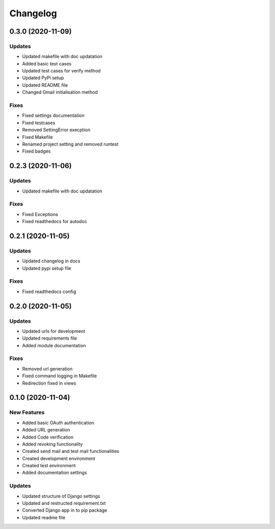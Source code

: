 
Changelog
=========

0.3.0 (2020-11-09)
------------------

Updates
~~~~~~~


* Updated makefile with doc updatation
* Added basic test cases
* Updated test cases for verify method
* Updated PyPi setup
* Updated README file
* Changed Gmail initialisation method

Fixes
~~~~~


* Fixed settings documentation
* Fixed testcases
* Removed SettingError execption
* Fixed Makefile
* Renamed project setting and removed runtest
* Fixed badges

0.2.3 (2020-11-06)
------------------

Updates
~~~~~~~


* Updated makefile with doc updatation

Fixes
~~~~~


* Fixed Exceptions
* Fixed readthedocs for autodoc

0.2.1 (2020-11-05)
------------------

Updates
~~~~~~~


* Updated changelog in docs
* Updated pypi setup file

Fixes
~~~~~


* Fixed readthedocs config

0.2.0 (2020-11-05)
------------------

Updates
~~~~~~~


* Updated urls for development
* Updated requirements file
* Added module documentation

Fixes
~~~~~


* Removed url generation
* Fixed command logging in Makefile
* Redirection fixed in views

0.1.0 (2020-11-04)
------------------

New Features
~~~~~~~~~~~~


* Added basic OAuth authentication
* Added URL generation
* Added Code verification
* Added revoking functionality
* Created send mail and test mail functionalities
* Created development environment
* Created test environment
* Added documentation settings

Updates
~~~~~~~


* Updated structure of Django settings
* Updated and restructed requirement.txt
* Converted Django app in to pip package
* Updated readme file
